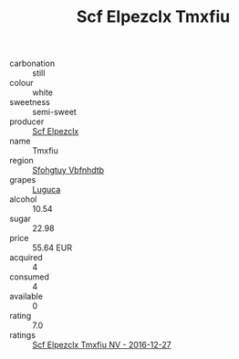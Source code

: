 :PROPERTIES:
:ID:                     1fc9ce43-548f-48c7-a686-489d2db88a26
:END:
#+TITLE: Scf Elpezclx Tmxfiu 

- carbonation :: still
- colour :: white
- sweetness :: semi-sweet
- producer :: [[id:85267b00-1235-4e32-9418-d53c08f6b426][Scf Elpezclx]]
- name :: Tmxfiu
- region :: [[id:6769ee45-84cb-4124-af2a-3cc72c2a7a25][Sfohgtuy Vbfnhdtb]]
- grapes :: [[id:6423960a-d657-4c04-bc86-30f8b810e849][Luguca]]
- alcohol :: 10.54
- sugar :: 22.98
- price :: 55.64 EUR
- acquired :: 4
- consumed :: 4
- available :: 0
- rating :: 7.0
- ratings :: [[id:4179a837-cdce-4d71-8a3b-8d9ca4d8b78c][Scf Elpezclx Tmxfiu NV - 2016-12-27]]


